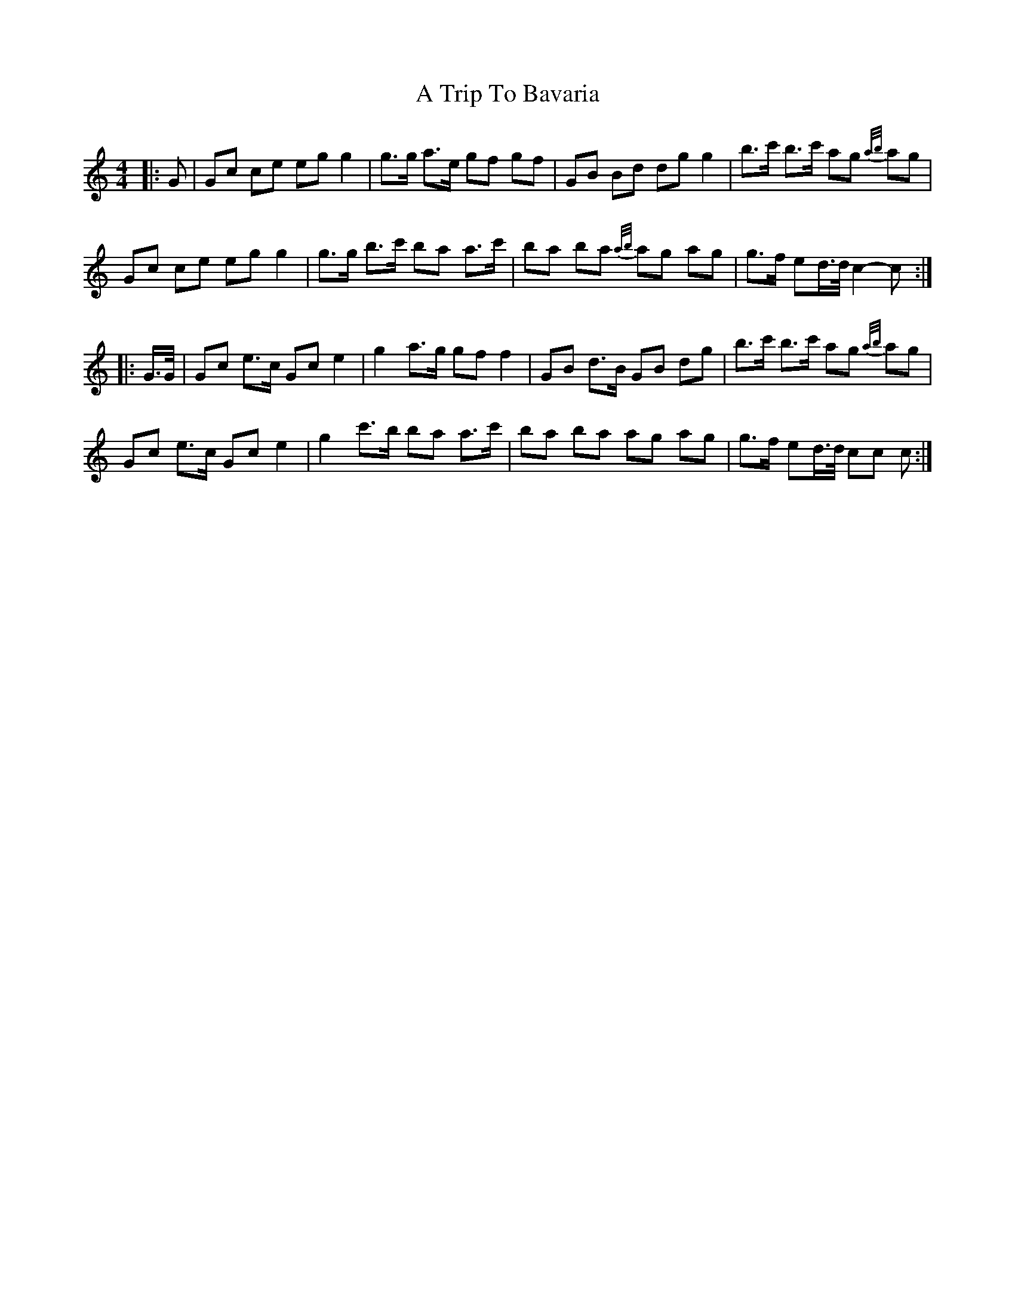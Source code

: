 X: 404
T: A Trip To Bavaria
R: barndance
M: 4/4
K: Cmajor
|:G|Gc ce eg g2|g>g a>e gf gf|GB Bd dg g2|b>c' b>c' ag {a/b/}ag|
Gc ce eg g2|g>g b>c' ba a>c'|ba ba {a/b/}ag ag|g>f ed/>d/ c2- c:|
|:G/>G/|Gc e>c Gc e2|g2 a>g gf f2|GB d>B GB dg|b>c' b>c' ag {a/b/}ag|
Gc e>c Gc e2|g2 c'>b ba a>c'|ba ba ag ag|g>f ed/>d/ cc c:|


